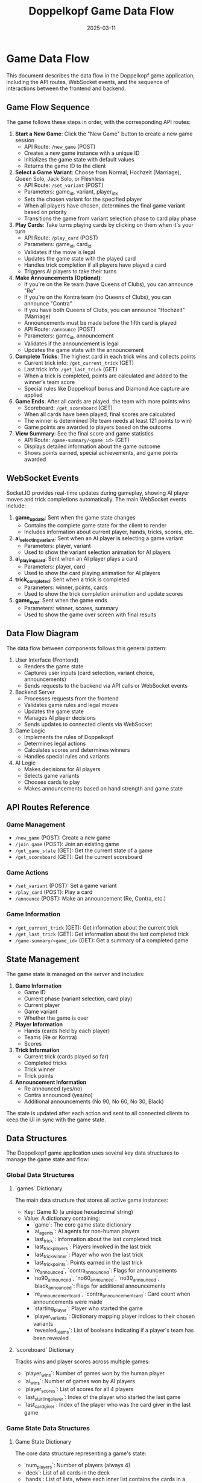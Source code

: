 #+TITLE: Doppelkopf Game Data Flow
#+AUTHOR: 
#+DATE: 2025-03-11

* Game Data Flow

This document describes the data flow in the Doppelkopf game application, including the API routes, WebSocket events, and the sequence of interactions between the frontend and backend.

** Game Flow Sequence

The game follows these steps in order, with the corresponding API routes:

1. *Start a New Game*: Click the "New Game" button to create a new game session
   - API Route: =/new_game= (POST)
   - Creates a new game instance with a unique ID
   - Initializes the game state with default values
   - Returns the game ID to the client

2. *Select a Game Variant*: Choose from Normal, Hochzeit (Marriage), Queen Solo, Jack Solo, or Fleshless
   - API Route: =/set_variant= (POST)
   - Parameters: game_id, variant, player_idx
   - Sets the chosen variant for the specified player
   - When all players have chosen, determines the final game variant based on priority
   - Transitions the game from variant selection phase to card play phase

3. *Play Cards*: Take turns playing cards by clicking on them when it's your turn
   - API Route: =/play_card= (POST)
   - Parameters: game_id, card_id
   - Validates if the move is legal
   - Updates the game state with the played card
   - Handles trick completion if all players have played a card
   - Triggers AI players to take their turns

4. *Make Announcements (Optional)*: 
   - If you're on the Re team (have Queens of Clubs), you can announce "Re"
   - If you're on the Kontra team (no Queens of Clubs), you can announce "Contra"
   - If you have both Queens of Clubs, you can announce "Hochzeit" (Marriage)
   - Announcements must be made before the fifth card is played
   - API Route: =/announce= (POST)
   - Parameters: game_id, announcement
   - Validates if the announcement is legal
   - Updates the game state with the announcement

5. *Complete Tricks*: The highest card in each trick wins and collects points
   - Current trick info: =/get_current_trick= (GET)
   - Last trick info: =/get_last_trick= (GET)
   - When a trick is completed, points are calculated and added to the winner's team score
   - Special rules like Doppelkopf bonus and Diamond Ace capture are applied

6. *Game Ends*: After all cards are played, the team with more points wins
   - Scoreboard: =/get_scoreboard= (GET)
   - When all cards have been played, final scores are calculated
   - The winner is determined (Re team needs at least 121 points to win)
   - Game points are awarded to players based on the outcome

7. *View Summary*: See the final score and game statistics
   - API Route: =/game-summary/<game_id>= (GET)
   - Displays detailed information about the game outcome
   - Shows points earned, special achievements, and game points awarded

** WebSocket Events

Socket.IO provides real-time updates during gameplay, showing AI player moves and trick completions automatically. The main WebSocket events include:

1. *game_update*: Sent when the game state changes
   - Contains the complete game state for the client to render
   - Includes information about current player, hands, tricks, scores, etc.

2. *ai_selecting_variant*: Sent when an AI player is selecting a game variant
   - Parameters: player, variant
   - Used to show the variant selection animation for AI players

3. *ai_playing_card*: Sent when an AI player plays a card
   - Parameters: player, card
   - Used to show the card playing animation for AI players

4. *trick_completed*: Sent when a trick is completed
   - Parameters: winner, points, cards
   - Used to show the trick completion animation and update scores

5. *game_over*: Sent when the game ends
   - Parameters: winner, scores, summary
   - Used to show the game over screen with final results

** Data Flow Diagram

The data flow between components follows this general pattern:

1. User Interface (Frontend)
   - Renders the game state
   - Captures user inputs (card selection, variant choice, announcements)
   - Sends requests to the backend via API calls or WebSocket events

2. Backend Server
   - Processes requests from the frontend
   - Validates game rules and legal moves
   - Updates the game state
   - Manages AI player decisions
   - Sends updates to connected clients via WebSocket

3. Game Logic
   - Implements the rules of Doppelkopf
   - Determines legal actions
   - Calculates scores and determines winners
   - Handles special rules and variants

4. AI Logic
   - Makes decisions for AI players
   - Selects game variants
   - Chooses cards to play
   - Makes announcements based on hand strength and game state

** API Routes Reference

*** Game Management
- =/new_game= (POST): Create a new game
- =/join_game= (POST): Join an existing game
- =/get_game_state= (GET): Get the current state of a game
- =/get_scoreboard= (GET): Get the current scoreboard

*** Game Actions
- =/set_variant= (POST): Set a game variant
- =/play_card= (POST): Play a card
- =/announce= (POST): Make an announcement (Re, Contra, etc.)

*** Game Information
- =/get_current_trick= (GET): Get information about the current trick
- =/get_last_trick= (GET): Get information about the last completed trick
- =/game-summary/<game_id>= (GET): Get a summary of a completed game

** State Management

The game state is managed on the server and includes:

1. *Game Information*
   - Game ID
   - Current phase (variant selection, card play)
   - Current player
   - Game variant
   - Whether the game is over

2. *Player Information*
   - Hands (cards held by each player)
   - Teams (Re or Kontra)
   - Scores

3. *Trick Information*
   - Current trick (cards played so far)
   - Completed tricks
   - Trick winner
   - Trick points

4. *Announcement Information*
   - Re announced (yes/no)
   - Contra announced (yes/no)
   - Additional announcements (No 90, No 60, No 30, Black)

The state is updated after each action and sent to all connected clients to keep the UI in sync with the game state.

** Data Structures

The Doppelkopf game application uses several key data structures to manage the game state and flow:

*** Global Data Structures

**** `games` Dictionary
The main data structure that stores all active game instances:
- Key: Game ID (a unique hexadecimal string)
- Value: A dictionary containing:
  - `game`: The core game state dictionary
  - `ai_agents`: AI agents for non-human players
  - `last_trick`: Information about the last completed trick
  - `last_trick_players`: Players involved in the last trick
  - `last_trick_winner`: Player who won the last trick
  - `last_trick_points`: Points earned in the last trick
  - `re_announced`, `contra_announced`: Flags for announcements
  - `no90_announced`, `no60_announced`, `no30_announced`, `black_announced`: Flags for additional announcements
  - `re_announcement_card`, `contra_announcement_card`: Card count when announcements were made
  - `starting_player`: Player who started the game
  - `player_variants`: Dictionary mapping player indices to their chosen variants
  - `revealed_teams`: List of booleans indicating if a player's team has been revealed

**** `scoreboard` Dictionary
Tracks wins and player scores across multiple games:
- `player_wins`: Number of games won by the human player
- `ai_wins`: Number of games won by AI players
- `player_scores`: List of scores for all 4 players
- `last_starting_player`: Index of the player who started the last game
- `last_card_giver`: Index of the player who was the card giver in the last game

*** Game State Data Structures

**** Game State Dictionary
The core data structure representing a game's state:
- `num_players`: Number of players (always 4)
- `deck`: List of all cards in the deck
- `hands`: List of lists, where each inner list contains the cards in a player's hand
- `tricks`: List of completed tricks
- `current_trick`: List of cards in the current trick
- `current_player`: Index of the player whose turn it is
- `game_variant`: The current game variant (normal, hochzeit, queen solo, etc.)
- `scores`: List with two elements [RE team score, KONTRA team score]
- `player_scores`: List of individual player scores
- `teams`: List indicating which team each player belongs to (RE, KONTRA, or UNKNOWN)
- `trick_winner`: Index of the player who won the last trick
- `game_over`: Boolean indicating if the game is over
- `players_with_hochzeit`: Set of player indices who have both Queens of Clubs
- `card_giver`: Index of the player who dealt the cards
- `variant_selection_phase`: Boolean indicating if the game is in the variant selection phase
- `player_variant_choices`: List of variant choices made by each player
- `variant_priority`: Dictionary mapping variant names to priority values
- `re_announced`, `contra_announced`: Flags for announcements
- `can_announce`: Boolean indicating if announcements can still be made

**** Card Dictionary
Represents a playing card:
- `suit`: The suit of the card (CLUBS, SPADES, HEARTS, DIAMONDS)
- `rank`: The rank of the card (NINE, JACK, QUEEN, KING, TEN, ACE)
- `is_second`: Boolean indicating if this is the second copy of the card

When sending card information to the frontend, additional fields are added:
- `suit_name`: String name of the suit
- `rank_name`: String name of the rank
- `suit_emoji`: Emoji representation of the suit
- `rank_emoji`: Emoji representation of the rank
- `display`: Human-readable display string
- `id`: Unique identifier for the card

*** Frontend Data Structures

**** Game State for Frontend
A JSON-serializable version of the game state sent to the frontend:
- `current_player`: Index of the current player
- `is_player_turn`: Boolean indicating if it's the human player's turn
- `player_team`: String name of the human player's team
- `game_variant`: String name of the game variant
- `scores`: Team scores
- `player_scores`: Individual player scores
- `game_over`: Boolean indicating if the game is over
- `winner`: String name of the winning team
- `hand`: List of the human player's cards
- `legal_actions`: List of legal cards the human player can play
- `other_players`: List of dictionaries with information about AI players
- `revealed_teams`: List of booleans indicating if a player's team has been revealed
- `player_score`: The human player's score
- `last_trick_points`: Points earned in the last trick
- `last_trick_diamond_ace_bonus`: Bonus points from Diamond Ace captures
- `re_announced`, `contra_announced`: Flags for announcements
- `has_hochzeit`: Boolean indicating if the player has both Queens of Clubs
- `can_announce`: Boolean indicating if announcements can still be made
- `can_announce_re`, `can_announce_contra`: Booleans indicating if the player can make specific announcements
- `card_giver`: Index of the card giver
- `current_trick`: List of cards in the current trick
- `trick_players`: List of players involved in the current trick
- `last_trick`: List of cards in the last completed trick
- `trick_winner`: Index of the player who won the last trick

**** WebSocket Event Data
Data sent through WebSocket events:
- `game_update`: Contains the complete game state
- `ai_selecting_variant`: Contains player index and variant
- `ai_playing_card`: Contains player index and card
- `trick_completed`: Contains winner, points, and cards
- `game_over`: Contains winner, scores, and summary
